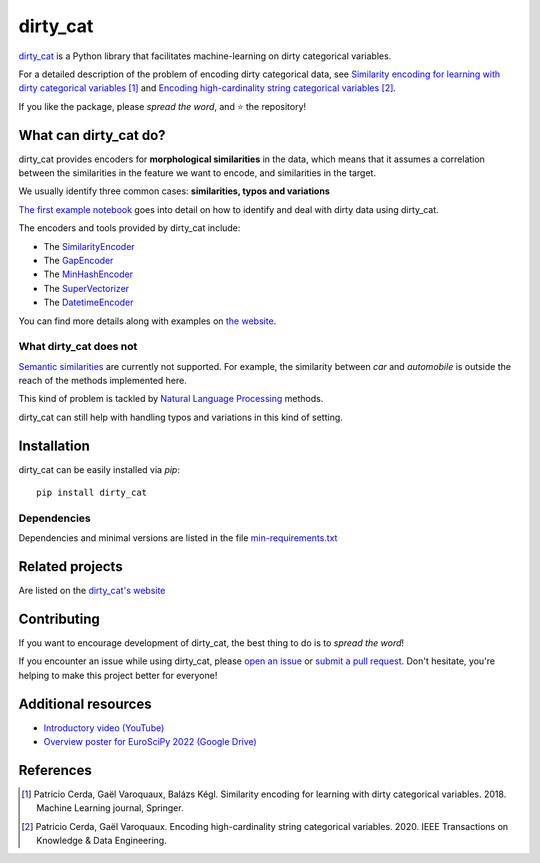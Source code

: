 dirty_cat
=========

.. image:: https://dirty-cat.github.io/stable/_static/dirty_cat.svg
   :align: center
   :alt: dirty_cat logo


|py_ver| |pypi_var| |pypi_dl| |codecov| |circleci| |black|

.. |py_ver| image:: https://img.shields.io/pypi/pyversions/dirty_cat
.. |pypi_var| image:: https://img.shields.io/pypi/v/dirty_cat?color=informational
.. |pypi_dl| image:: https://img.shields.io/pypi/dm/dirty_cat
.. |codecov| image:: https://img.shields.io/codecov/c/github/dirty-cat/dirty_cat/main
.. |circleci| image:: https://img.shields.io/circleci/build/github/dirty-cat/dirty_cat/main?label=CircleCI
.. |black| image:: https://img.shields.io/badge/code%20style-black-000000.svg

`dirty_cat <https://dirty-cat.github.io/>`_ is a Python library
that facilitates machine-learning on dirty categorical variables.

For a detailed description of the problem of encoding dirty categorical data, see
`Similarity encoding for learning with dirty categorical variables <https://hal.inria.fr/hal-01806175>`_ [1]_
and `Encoding high-cardinality string categorical variables <https://hal.inria.fr/hal-02171256v4>`_ [2]_.

If you like the package, please *spread the word*, and ⭐ the repository!

What can dirty_cat do?
----------------------

dirty_cat provides encoders for **morphological similarities** in the data,
which means that it assumes a correlation between the similarities
in the feature we want to encode, and similarities in the target.

We usually identify three common cases: **similarities, typos and variations**

`The first example notebook <https://dirty-cat.github.io/stable/auto_examples/01_dirty_categories.html>`_
goes into detail on how to identify and deal with dirty data using dirty_cat.

The encoders and tools provided by dirty_cat include:

- The `SimilarityEncoder <https://dirty-cat.github.io/stable/generated/dirty_cat.SimilarityEncoder.html>`_
- The `GapEncoder <https://dirty-cat.github.io/stable/generated/dirty_cat.GapEncoder.html>`_
- The `MinHashEncoder <https://dirty-cat.github.io/stable/generated/dirty_cat.MinHashEncoder.html>`_
- The `SuperVectorizer <https://dirty-cat.github.io/stable/generated/dirty_cat.SuperVectorizer.html>`_
- The `DatetimeEncoder <https://dirty-cat.github.io/stable/generated/dirty_cat.DatetimeEncoder.html>`_

You can find more details along with examples on `the website <https://dirty-cat.github.io/>`_.

What dirty_cat does not
~~~~~~~~~~~~~~~~~~~~~~~

`Semantic similarities <https://en.wikipedia.org/wiki/Semantic_similarity>`_
are currently not supported.
For example, the similarity between *car* and *automobile* is outside the reach
of the methods implemented here.

This kind of problem is tackled by
`Natural Language Processing <https://en.wikipedia.org/wiki/Natural_language_processing>`_
methods.

dirty_cat can still help with handling typos and variations in this kind of setting.

Installation
------------

dirty_cat can be easily installed via `pip`::

    pip install dirty_cat

Dependencies
~~~~~~~~~~~~

Dependencies and minimal versions are listed in the file `min-requirements.txt <https://github.com/dirty-cat/dirty_cat/blob/main/requirements-min.txt>`_

Related projects
----------------

Are listed on the `dirty_cat's website <https://dirty-cat.github.io/stable/#related-projects>`_

Contributing
------------

If you want to encourage development of dirty_cat,
the best thing to do is to *spread the word*!

If you encounter an issue while using dirty_cat, please
`open an issue <https://docs.github.com/en/issues/tracking-your-work-with-issues/creating-an-issue>`_ or
`submit a pull request <https://docs.github.com/en/pull-requests/collaborating-with-pull-requests/proposing-changes-to-your-work-with-pull-requests/creating-a-pull-request>`_.
Don't hesitate, you're helping to make this project better for everyone!

Additional resources
--------------------

* `Introductory video (YouTube) <https://youtu.be/_GNaaeEI2tg>`_
* `Overview poster for EuroSciPy 2022 (Google Drive) <https://drive.google.com/file/d/1TtmJ3VjASy6rGlKe0txKacM-DdvJdIvB/view?usp=sharing>`_

References
----------

.. [1] Patricio Cerda, Gaël Varoquaux, Balázs Kégl. Similarity encoding for learning with dirty categorical variables. 2018. Machine Learning journal, Springer.
.. [2] Patricio Cerda, Gaël Varoquaux. Encoding high-cardinality string categorical variables. 2020. IEEE Transactions on Knowledge & Data Engineering.
